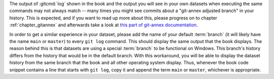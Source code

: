 The output of :gitcmd:`log` shown in the book and the output you will see in your own datasets when executing the same commands may not always match -- many times you might see commits about a "git-annex adjusted branch" in your history.
This is expected, and if you want to read up more about this, please progress on to chapter :ref:`chapter_gitannex` and afterwards take a look at `this part of git-annex documentation <https://git-annex.branchable.com/design/adjusted_branches>`_.

In order to get a similar experience in your dataset, please add the name of your default :term:`branch` (it will likely have the name ``main`` or ``master``) to every ``git log`` command.
This should display the same output that the book displays.
The reason behind this is that datasets are using a special :term:`branch` to be functional on Windows.
This branch's history differs from the history that would be in the default branch.
With this workaround, you will be able to display the dataset history from the same branch that the book and all other operating system display.
Thus, whenever the book code snippet contains a line that starts with ``git log``, copy it and append the term ``main`` or ``master``, whichever is appropriate.
